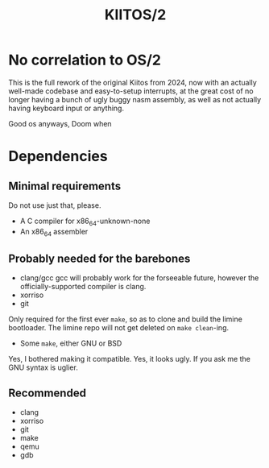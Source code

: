 #+title: KIITOS/2

* No correlation to OS/2
This is the full rework of the original Kiitos from 2024, now with
an actually well-made codebase and easy-to-setup interrupts, at the
great cost of no longer having a bunch of ugly buggy nasm assembly, as well
as not actually having keyboard input or anything.

Good os anyways, Doom when

* Dependencies
** Minimal requirements
Do not use just that, please.
+ A C compiler for x86_64-unknown-none
+ An x86_64 assembler
** Probably needed for the barebones
+ clang/gcc
  gcc will probably work for the forseeable future, however the officially-supported
  compiler is clang.
+ xorriso
+ git
Only required for the first ever ~make~, so as to clone and
build the limine bootloader. The limine repo will not get deleted
on ~make clean~-ing.
+ Some ~make~, either GNU or BSD
Yes, I bothered making it compatible. Yes, it looks ugly.
If you ask me the GNU syntax is uglier.
** Recommended
+ clang
+ xorriso
+ git
+ make
+ qemu
+ gdb
